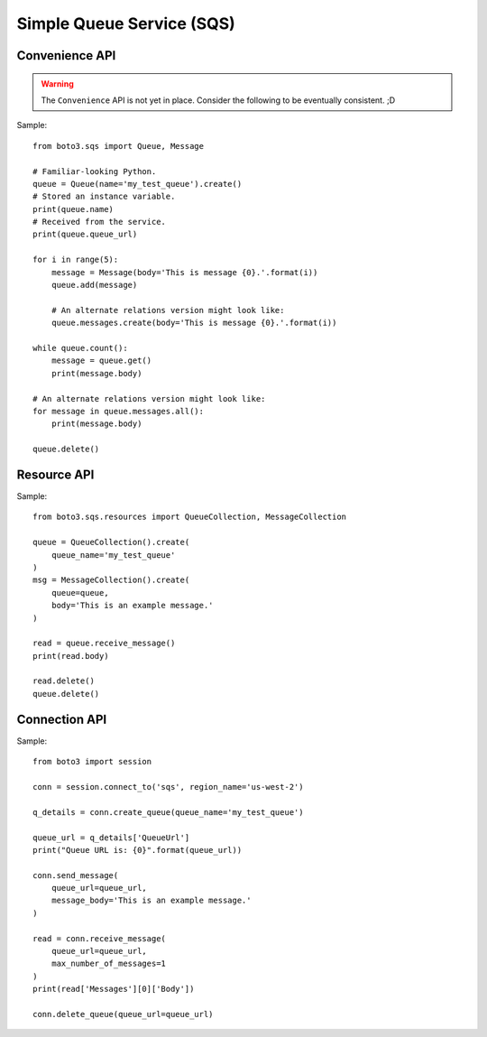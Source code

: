 ==========================
Simple Queue Service (SQS)
==========================


Convenience API
===============

.. warning::

    The ``Convenience`` API is not yet in place. Consider the following to
    be eventually consistent. ;D

Sample::

    from boto3.sqs import Queue, Message

    # Familiar-looking Python.
    queue = Queue(name='my_test_queue').create()
    # Stored an instance variable.
    print(queue.name)
    # Received from the service.
    print(queue.queue_url)

    for i in range(5):
        message = Message(body='This is message {0}.'.format(i))
        queue.add(message)

        # An alternate relations version might look like:
        queue.messages.create(body='This is message {0}.'.format(i))

    while queue.count():
        message = queue.get()
        print(message.body)

    # An alternate relations version might look like:
    for message in queue.messages.all():
        print(message.body)

    queue.delete()


Resource API
============

Sample::

    from boto3.sqs.resources import QueueCollection, MessageCollection

    queue = QueueCollection().create(
        queue_name='my_test_queue'
    )
    msg = MessageCollection().create(
        queue=queue,
        body='This is an example message.'
    )

    read = queue.receive_message()
    print(read.body)

    read.delete()
    queue.delete()


Connection API
==============

Sample::

    from boto3 import session

    conn = session.connect_to('sqs', region_name='us-west-2')

    q_details = conn.create_queue(queue_name='my_test_queue')

    queue_url = q_details['QueueUrl']
    print("Queue URL is: {0}".format(queue_url))

    conn.send_message(
        queue_url=queue_url,
        message_body='This is an example message.'
    )

    read = conn.receive_message(
        queue_url=queue_url,
        max_number_of_messages=1
    )
    print(read['Messages'][0]['Body'])

    conn.delete_queue(queue_url=queue_url)

